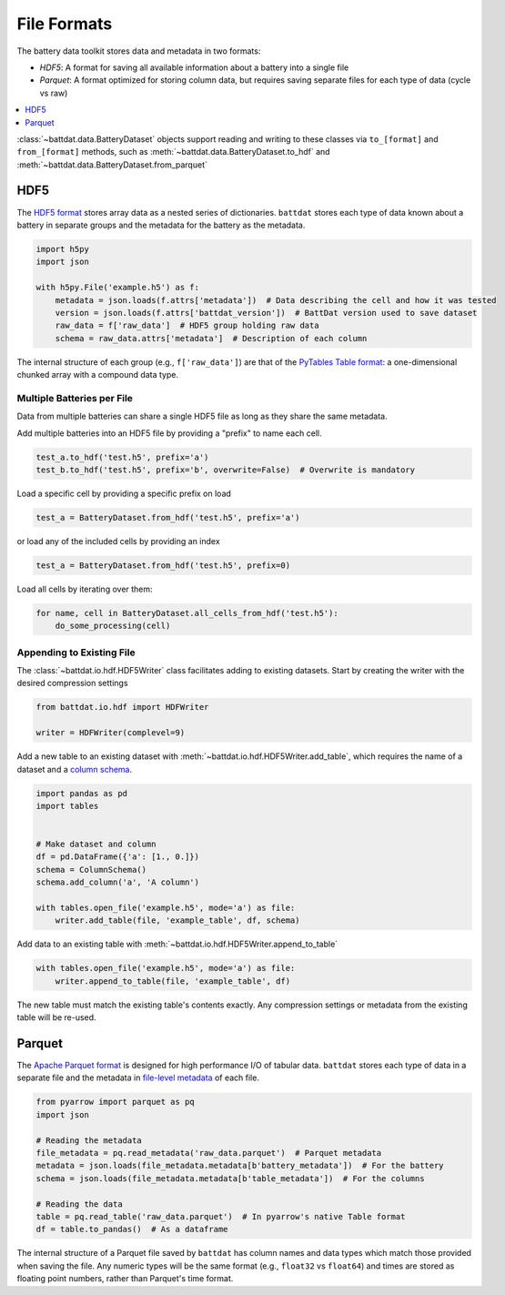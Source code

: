 File Formats
============

The battery data toolkit stores data and metadata in two formats:

- *HDF5*: A format for saving all available information about a battery into a single file
- *Parquet*: A format optimized for storing column data, but requires saving separate files for each type of data (cycle vs raw)

.. contents::
  :local:
  :depth: 1

:class:`~battdat.data.BatteryDataset` objects support reading and writing to these classes via ``to_[format]`` and ``from_[format]``
methods, such as :meth:`~battdat.data.BatteryDataset.to_hdf` and :meth:`~battdat.data.BatteryDataset.from_parquet`

.. _hdf5:

HDF5
----

The `HDF5 format <https://support.hdfgroup.org/documentation/hdf5/latest/>`_ stores array data as a nested series of dictionaries.
``battdat`` stores each type of data known about a battery in separate groups
and the metadata for the battery as the metadata.

.. code-block:: python

    import h5py
    import json

    with h5py.File('example.h5') as f:
        metadata = json.loads(f.attrs['metadata'])  # Data describing the cell and how it was tested
        version = json.loads(f.attrs['battdat_version'])  # BattDat version used to save dataset
        raw_data = f['raw_data']  # HDF5 group holding raw data
        schema = raw_data.attrs['metadata']  # Description of each column

The internal structure of each group (e.g., ``f['raw_data']``) are that of
the `PyTables Table format <https://www.pytables.org/usersguide/file_format.html#table-format>`_:
a one-dimensional chunked array with a compound data type.

.. dropdown:: HDF5 content

    .. code-block::

        $ h5ls -rv single-resistor-complex-charge_from-discharged.hdf
        Opened ".\single-resistor-complex-charge_from-discharged.hdf" with sec2 driver.
        /                        Group
            Attribute: CLASS scalar
                Type:      5-byte null-terminated UTF-8 string
            Attribute: PYTABLES_FORMAT_VERSION scalar
                Type:      3-byte null-terminated UTF-8 string
            Attribute: TITLE null
                Type:      1-byte null-terminated UTF-8 string
            Attribute: VERSION scalar
                Type:      3-byte null-terminated UTF-8 string
            Attribute: battdat_version scalar
                Type:      5-byte null-terminated UTF-8 string
            Attribute: json_schema scalar
                Type:      8816-byte null-terminated ASCII string
            Attribute: metadata scalar
                Type:      242-byte null-terminated UTF-8 string
            Location:  1:96
            Links:     1
        /raw_data                Dataset {3701/Inf}
            Attribute: CLASS scalar
                Type:      5-byte null-terminated UTF-8 string
            Attribute: FIELD_0_FILL scalar
                Type:      native double
            Attribute: FIELD_0_NAME scalar
                Type:      9-byte null-terminated UTF-8 string
            Attribute: FIELD_1_FILL scalar
                Type:      native double
            Attribute: FIELD_1_NAME scalar
                Type:      7-byte null-terminated UTF-8 string
            Attribute: FIELD_2_FILL scalar
                Type:      native double
            Attribute: FIELD_2_NAME scalar
                Type:      7-byte null-terminated UTF-8 string
            Attribute: FIELD_3_FILL scalar
                Type:      native long long
            Attribute: FIELD_3_NAME scalar
                Type:      12-byte null-terminated UTF-8 string
            Attribute: NROWS scalar
                Type:      native long long
            Attribute: TITLE null
                Type:      1-byte null-terminated UTF-8 string
            Attribute: VERSION scalar
                Type:      3-byte null-terminated UTF-8 string
            Attribute: json_schema scalar
                Type:      2824-byte null-terminated UTF-8 string
            Attribute: metadata scalar
                Type:      2824-byte null-terminated UTF-8 string
            Location:  1:10240
            Links:     1
            Chunks:    {2048} 65536 bytes
            Storage:   118432 logical bytes, 6670 allocated bytes, 1775.59% utilization
            Filter-0:  shuffle-2 OPT {32}
            Filter-1:  deflate-1 OPT {9}
            Type:      struct {
                           "test_time"        +0    native double
                           "current"          +8    native double
                           "voltage"          +16   native double
                           "cycle_number"     +24   native long long
                       } 32 bytes

Multiple Batteries per File
+++++++++++++++++++++++++++

Data from multiple batteries can share a single HDF5 file as long as they share the same metadata.

Add multiple batteries into an HDF5 file by providing a "prefix" to name each cell.

.. code-block:: python

    test_a.to_hdf('test.h5', prefix='a')
    test_b.to_hdf('test.h5', prefix='b', overwrite=False)  # Overwrite is mandatory


Load a specific cell by providing a specific prefix on load

.. code-block:: python

    test_a = BatteryDataset.from_hdf('test.h5', prefix='a')


or load any of the included cells by providing an index

.. code-block:: python

    test_a = BatteryDataset.from_hdf('test.h5', prefix=0)

Load all cells by iterating over them:

.. code-block:: python

    for name, cell in BatteryDataset.all_cells_from_hdf('test.h5'):
        do_some_processing(cell)


Appending to Existing File
++++++++++++++++++++++++++

The :class:`~battdat.io.hdf.HDF5Writer` class facilitates adding to existing datasets.
Start by creating the writer with the desired compression settings

.. code-block:: python

    from battdat.io.hdf import HDFWriter

    writer = HDFWriter(complevel=9)

Add a new table to an existing dataset with :meth:`~battdat.io.hdf.HDF5Writer.add_table`,
which requires the name of a dataset and a `column schema <schemas/column-schema.html>`_.

.. code-block:: python

    import pandas as pd
    import tables


    # Make dataset and column
    df = pd.DataFrame({'a': [1., 0.]})
    schema = ColumnSchema()
    schema.add_column('a', 'A column')

    with tables.open_file('example.h5', mode='a') as file:
        writer.add_table(file, 'example_table', df, schema)

Add data to an existing table with :meth:`~battdat.io.hdf.HDF5Writer.append_to_table`

.. code-block:: python

    with tables.open_file('example.h5', mode='a') as file:
        writer.append_to_table(file, 'example_table', df)

The new table must match the existing table's contents exactly.
Any compression settings or metadata from the existing table will be re-used.

Parquet
-------

The `Apache Parquet format <https://en.wikipedia.org/wiki/Apache_Parquet>`_ is designed for high performance I/O of tabular data.
``battdat`` stores each type of data in a separate file and the metadata in `file-level metadata <https://parquet.apache.org/docs/file-format/metadata/>`_
of each file.

.. code-block:: python

    from pyarrow import parquet as pq
    import json

    # Reading the metadata
    file_metadata = pq.read_metadata('raw_data.parquet')  # Parquet metadata
    metadata = json.loads(file_metadata.metadata[b'battery_metadata'])  # For the battery
    schema = json.loads(file_metadata.metadata[b'table_metadata'])  # For the columns

    # Reading the data
    table = pq.read_table('raw_data.parquet')  # In pyarrow's native Table format
    df = table.to_pandas()  # As a dataframe

The internal structure of a Parquet file saved by ``battdat`` has column names and data types which match those provided when saving the file.
Any numeric types will be the same format (e.g., ``float32`` vs ``float64``)
and times are stored as floating point numbers, rather than Parquet's time format.
